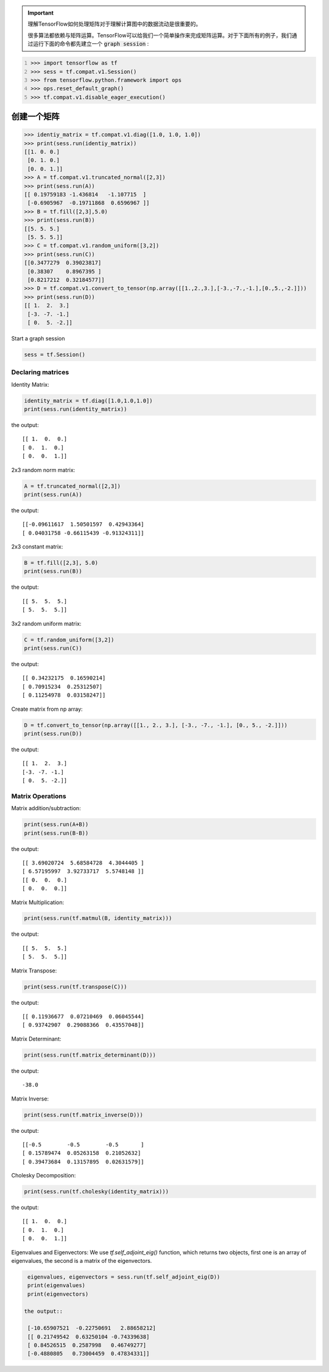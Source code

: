 .. important::

   理解TensorFlow如何处理矩阵对于理解计算图中的数据流动是很重要的。
   
   很多算法都依赖与矩阵运算。TensorFlow可以给我们一个简单操作来完成矩阵运算。对于下面所有的例子，我们通过运行下面的命令都先建立一个 :code:`graph session` :

.. code:: python
   :number-lines: 1
   
   >>> import tensorflow as tf
   >>> sess = tf.compat.v1.Session()
   >>> from tensorflow.python.framework import ops
   >>> ops.reset_default_graph()
   >>> tf.compat.v1.disable_eager_execution()
   
创建一个矩阵 
-----------


.. code:: python
   
   >>> identiy_matrix = tf.compat.v1.diag([1.0, 1.0, 1.0])
   >>> print(sess.run(identiy_matrix))
   [[1. 0. 0.]
    [0. 1. 0.]
    [0. 0. 1.]]
   >>> A = tf.compat.v1.truncated_normal([2,3])
   >>> print(sess.run(A))
   [[ 0.19759183 -1.436814   -1.107715  ]
    [-0.6905967  -0.19711868  0.6596967 ]]
   >>> B = tf.fill([2,3],5.0)
   >>> print(sess.run(B))
   [[5. 5. 5.]
    [5. 5. 5.]]
   >>> C = tf.compat.v1.random_uniform([3,2])
   >>> print(sess.run(C))
   [[0.3477279  0.39023817]
    [0.38307    0.8967395 ]
    [0.8217212  0.32184577]]
   >>> D = tf.compat.v1.convert_to_tensor(np.array([[1.,2.,3.],[-3.,-7.,-1.],[0.,5.,-2.]]))
   >>> print(sess.run(D))
   [[ 1.  2.  3.]
    [-3. -7. -1.]
    [ 0.  5. -2.]]
   

Start a graph session

.. code:: python
    
    sess = tf.Session()

Declaring matrices
^^^^^^^^^^^^^^^^^^

Identity Matrix:

.. code:: python

  identity_matrix = tf.diag([1.0,1.0,1.0])
  print(sess.run(identity_matrix))

the output::

  [[ 1.  0.  0.]
  [ 0.  1.  0.]
  [ 0.  0.  1.]]
  
  
2x3 random norm matrix:

.. code:: python

  A = tf.truncated_normal([2,3])
  print(sess.run(A))

the output::

  [[-0.09611617  1.50501597  0.42943364]
  [ 0.04031758 -0.66115439 -0.91324311]]

2x3 constant matrix:

.. code:: python

  B = tf.fill([2,3], 5.0)
  print(sess.run(B))

the output::

  [[ 5.  5.  5.]
  [ 5.  5.  5.]]

3x2 random uniform matrix:

.. code:: python

  C = tf.random_uniform([3,2])
  print(sess.run(C))

the output::

  [[ 0.34232175  0.16590214]
  [ 0.70915234  0.25312507]
  [ 0.11254978  0.03158247]]

Create matrix from np array:

.. code:: python
  
  D = tf.convert_to_tensor(np.array([[1., 2., 3.], [-3., -7., -1.], [0., 5., -2.]]))
  print(sess.run(D))

the output::

  [[ 1.  2.  3.]
  [-3. -7. -1.]
  [ 0.  5. -2.]]

Matrix Operations
^^^^^^^^^^^^^^^^^^

Matrix addition/subtraction:

.. code:: python

  print(sess.run(A+B))
  print(sess.run(B-B))
  
the output::

  [[ 3.69020724  5.68584728  4.3044405 ]
  [ 6.57195997  3.92733717  5.5748148 ]]
  [[ 0.  0.  0.]
  [ 0.  0.  0.]]
  
Matrix Multiplication:

.. code:: python

  print(sess.run(tf.matmul(B, identity_matrix)))

the output::

  [[ 5.  5.  5.]
  [ 5.  5.  5.]]
  
Matrix Transpose:

.. code:: python

  print(sess.run(tf.transpose(C)))
  
  
the output::

  [[ 0.11936677  0.07210469  0.06045544]
  [ 0.93742907  0.29088366  0.43557048]]


Matrix Determinant:

.. code:: python

  print(sess.run(tf.matrix_determinant(D)))

the output::

  -38.0
  
  
Matrix Inverse:

.. code:: python

  print(sess.run(tf.matrix_inverse(D)))
  
the output::

  [[-0.5        -0.5        -0.5       ]
  [ 0.15789474  0.05263158  0.21052632]
  [ 0.39473684  0.13157895  0.02631579]]


Cholesky Decomposition:

.. code:: python

  print(sess.run(tf.cholesky(identity_matrix)))

the output::

  [[ 1.  0.  0.]
  [ 0.  1.  0.]
  [ 0.  0.  1.]]
  
Eigenvalues and Eigenvectors: We use `tf.self_adjoint_eig()` function, which returns two objects, first one 
is an array of eigenvalues, the second is a matrix of the eigenvectors.

.. code:: python

  eigenvalues, eigenvectors = sess.run(tf.self_adjoint_eig(D))
  print(eigenvalues)
  print(eigenvectors)
  
 the output::
 
  [-10.65907521  -0.22750691   2.88658212]
  [[ 0.21749542  0.63250104 -0.74339638]
  [ 0.84526515  0.2587998   0.46749277]
  [-0.4880805   0.73004459  0.47834331]]
